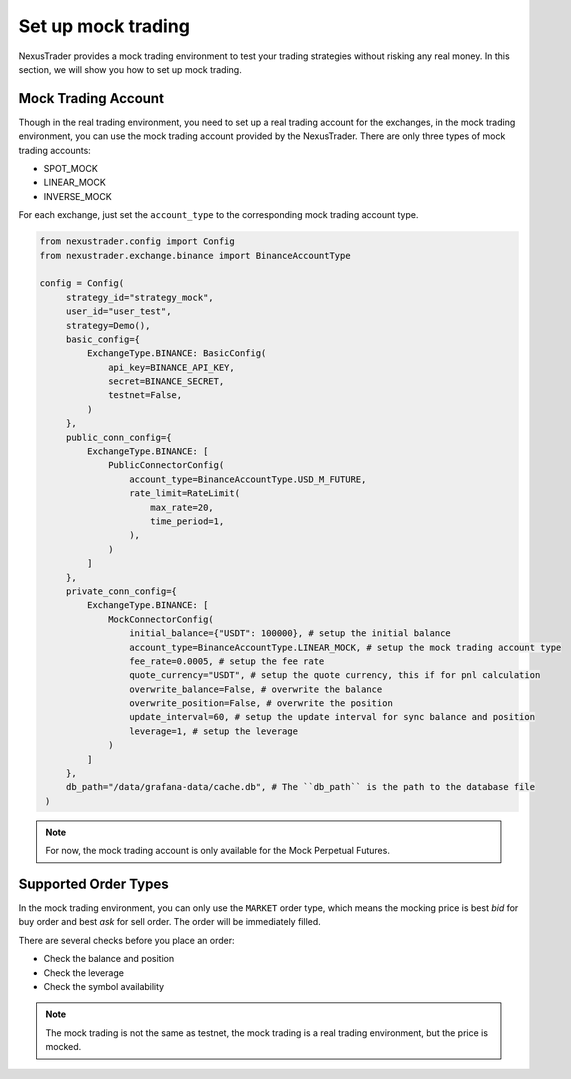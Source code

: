 Set up mock trading
======================

NexusTrader provides a mock trading environment to test your trading strategies without risking any real money. In this section, we will show you how to set up mock trading.

Mock Trading Account
---------------------

Though in the real trading environment, you need to set up a real trading account for the exchanges, in the mock trading environment, you can use the mock trading account provided by the NexusTrader. There are 
only three types of mock trading accounts:

- SPOT_MOCK
- LINEAR_MOCK
- INVERSE_MOCK

For each exchange, just set the ``account_type`` to the corresponding mock trading account type.

.. code-block:: python

    from nexustrader.config import Config
    from nexustrader.exchange.binance import BinanceAccountType

    config = Config(
         strategy_id="strategy_mock",
         user_id="user_test",
         strategy=Demo(),
         basic_config={
             ExchangeType.BINANCE: BasicConfig(
                 api_key=BINANCE_API_KEY,
                 secret=BINANCE_SECRET,
                 testnet=False,
             )
         },
         public_conn_config={
             ExchangeType.BINANCE: [
                 PublicConnectorConfig(
                     account_type=BinanceAccountType.USD_M_FUTURE,
                     rate_limit=RateLimit(
                         max_rate=20,
                         time_period=1,
                     ),
                 )
             ]
         },
         private_conn_config={
             ExchangeType.BINANCE: [
                 MockConnectorConfig(
                     initial_balance={"USDT": 100000}, # setup the initial balance
                     account_type=BinanceAccountType.LINEAR_MOCK, # setup the mock trading account type
                     fee_rate=0.0005, # setup the fee rate
                     quote_currency="USDT", # setup the quote currency, this if for pnl calculation
                     overwrite_balance=False, # overwrite the balance
                     overwrite_position=False, # overwrite the position
                     update_interval=60, # setup the update interval for sync balance and position
                     leverage=1, # setup the leverage
                 )
             ]
         },
         db_path="/data/grafana-data/cache.db", # The ``db_path`` is the path to the database file
     )

.. note::

    For now, the mock trading account is only available for the Mock Perpetual Futures.

Supported Order Types
-----------------------

In the mock trading environment, you can only use the ``MARKET`` order type, which means the mocking price is best `bid` for buy order and best `ask` for sell order. The order will be immediately filled.

There are several checks before you place an order:

- Check the balance and position
- Check the leverage
- Check the symbol availability 


.. note::

    The mock trading is not the same as testnet, the mock trading is a real trading environment, but the price is mocked.
